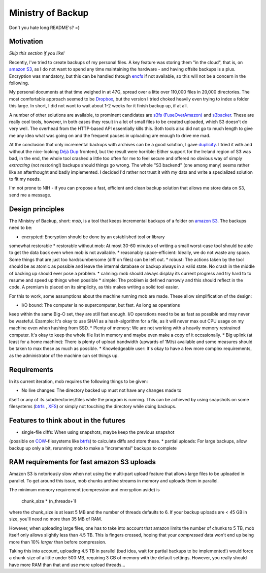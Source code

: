 Ministry of Backup
==================
Don't you hate long README's? =)

Motivation
----------
*Skip this section if you like!*

Recently, I've tried to create backups of my personal files. A key feature was
storing them "in the cloud", that is, on `amazon S3`_, as I do not want to spend
any time maintaining the hardware - and having offsite backups is a plus.
Encryption was mandatory, but this can be handled through `encfs
<http://www.arg0.net/encfs>`_ if not
available, so this will not be a concern in the following.

My personal documents at that time weighed in at 47G, spread over a litte over
110,000 files in 20,000 directories. The most comfortable approach seemed to be
`Dropbox <http://dropbox.com>`_, but the version I tried choked heavily even
trying to index a folder this large. In short, I did not want to wait about 1-2
weeks for it finish backup up, if at all.

A number of other solutions are available, to prominent candidates are `s3fs
(FuseOverAmazon) <http://code.google.com/p/s3fs/wiki/FuseOverAmazon>`_ and
`s3backer <https://code.google.com/p/s3backer/>`_. These are really cool tools,
however, in both cases they result in a lot of small files to be created
uploaded, which S3 doesn't do very well. The overhead from the HTTP-based API
essentially kills this. Both tools also did not go to much length to give me
any idea what was going on and the frequent pauses in uploading are enough to
drive me mad.

At the conclusion that only incremental backups with archives can be a good
solution, I gave `duplicity <http://duplicity.nongnu.org/>`_. I tried it with
and without the nice-looking `Déjà Dup <http://live.gnome.org/DejaDup>`_
frontend, but the result were horrible: Either support for the Ireland region
of S3 was bad, in the end, the whole tool crashed a little too often for me to
feel secure and offered no obvious way of simply *extracting* (not restoring!)
backups should things go wrong. The whole "S3 backend" (one among many) seems
rather like an afterthought and badly implemented. I decided I'd rather not
trust it with my data and write a specialized solution to fit my needs.

I'm not prone to NIH - if you can propose a fast, efficient and clean backup
solution that allows me store data on S3, send me a message.

Design principles
-----------------
The Ministry of Backup, short: *mob*, is a tool that keeps incremental backups
of a folder on `amazon S3`_. The backups need to be:

* encrypted: Encryption should be done by an established tool or library
somewhat restorable
* restorable without mob: At most 30-60 minutes of writing a small worst-case
tool should be able to get the data back even when mob is not available.
* reasonably space-efficient: Ideally, we do not waste any space. Some things
that are just too hard/cumbersome (diff on files) can be left out.
* robust: The actions taken by the tool should be as atomic as possible and
leave the internal database or backup always in a valid state. No crash in the
middle of backing up should ever pose a problem.
* calming: mob should always display its current progress and try hard to to
resume and speed up things when possible
* simple: The problem is defined narrowly and this should reflect in the code.
A premium is placed on its simplicity, as this makes writing a solid tool
easier.

For this to work, some assumptions about the machine running mob are made.
These allow simplification of the design:

* I/O bound: The computer is no supercomputer, but fast. As long as operations
keep within the same Big-O set, they are still fast enough. I/O operations need
to be as fast as possible and may never be wasteful. Example: It's okay to use
SHA1 as a hash-algorithm for a file, as it will never max out CPU usage on my
machine even when hashing from SSD.
* Plenty of memory: We are not working with a heavily memory restrained
computer. It's okay to keep the whole file list in memory and maybe even make a
copy of it occasionally.
* Big uplink (at least for a home machine): There is plenty of upload bandwidth
(upwards of 1M/s) available and some measures should be taken to max these as
much as possible.
* Knowledgeable user: It's okay to have a few more complex requirements, as the
administrator of the machine can set things up.

Requirements
------------
In its current iteration, mob requires the following things to be given:

* No live changes: The directory backed up must not have any changes made to
itself or any of its subdirectories/files while the program is running. This
can be achieved by using snapshots on some filesystems (`btrfs`_
, `XFS
<http://en.wikipedia.org/wiki/XFS>`_) or simply not touching the directory
while doing  backups.

Features to think about in the futures
--------------------------------------
* single-file diffs: When using snapshots, maybe keep the previous snapshot
(possible on `COW <http://en.wikipedia.org/wiki/Copy-on-write>`_-filesystems
like `btrfs`_) to calculate diffs and store these.
* partial uploads: For large backups, allow backup up only a bit, rerunning mob
to make a "incremental" backups to complete

RAM requirements for fast amazon S3 uploads
-------------------------------------------
Amazon S3 is notoriously slow when not using the multi-part upload feature that
allows large files to be uploaded in parallel. To get around this issue, mob
chunks archive streams in memory and uploads them in parallel.

The minimum memory requirement (compression and encryption aside) is

    chunk_size * (n_threads+1)

where the chunk_size is at least 5 MB and the number of threads defaults to 6.
If your backup uploads are < 45 GB in size, you'll need no more than 35 MB of
RAM.

However, when uploading large files, one has to take into account that amazon
limits the number of chunks to 5 TB, mob itself only allows slightly less than
4.5 TB. This is fingers crossed, hoping that your *compressed* data won't end
up being more than 10% *larger* than before compression.

Taking this into account, uploading 4.5 TB in parallel (bad idea, wait for
partial backups to be implemented!) would force a chunk-size of a little under
500 MB, requiring 3 GB of memory with the default settings. However, you really
should have more RAM than that and use more upload threads...

.. _amazon S3: http://aws.amazon.com/s3/

.. _btrfs: http://en.wikipedia.org/wiki/Btrfs
